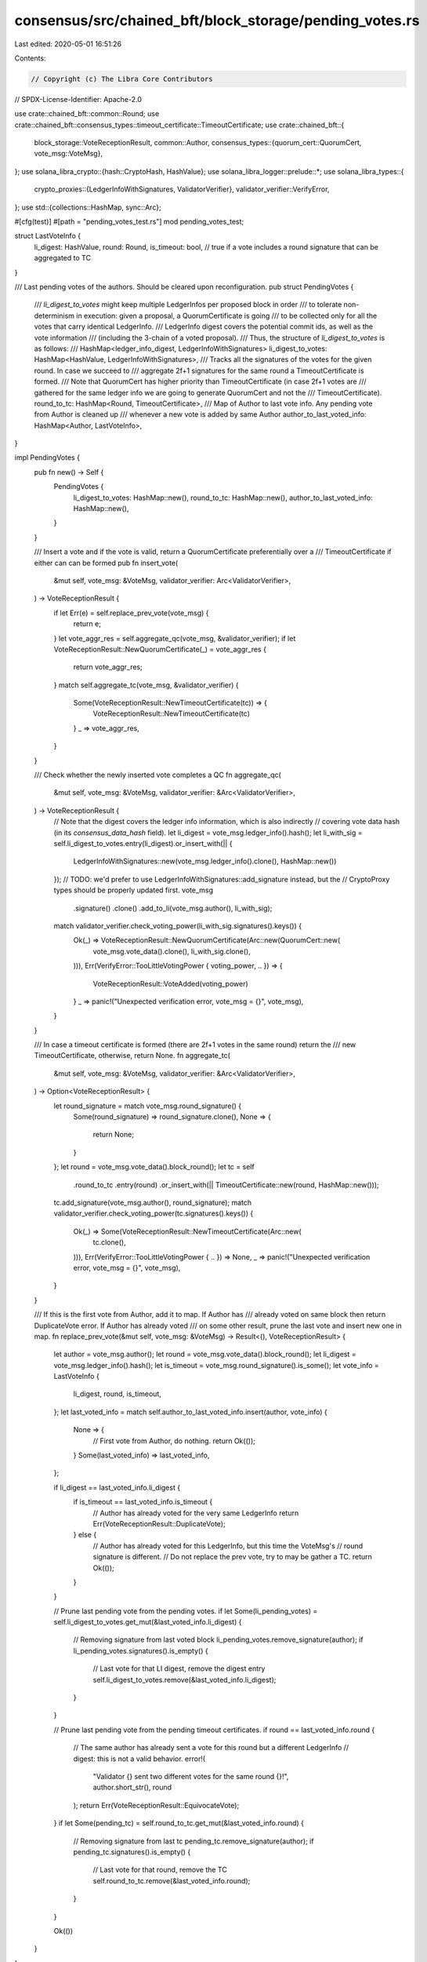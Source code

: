 consensus/src/chained_bft/block_storage/pending_votes.rs
========================================================

Last edited: 2020-05-01 16:51:26

Contents:

.. code-block:: rs

    // Copyright (c) The Libra Core Contributors
// SPDX-License-Identifier: Apache-2.0

use crate::chained_bft::common::Round;
use crate::chained_bft::consensus_types::timeout_certificate::TimeoutCertificate;
use crate::chained_bft::{
    block_storage::VoteReceptionResult,
    common::Author,
    consensus_types::{quorum_cert::QuorumCert, vote_msg::VoteMsg},
};
use solana_libra_crypto::{hash::CryptoHash, HashValue};
use solana_libra_logger::prelude::*;
use solana_libra_types::{
    crypto_proxies::{LedgerInfoWithSignatures, ValidatorVerifier},
    validator_verifier::VerifyError,
};
use std::{collections::HashMap, sync::Arc};

#[cfg(test)]
#[path = "pending_votes_test.rs"]
mod pending_votes_test;

struct LastVoteInfo {
    li_digest: HashValue,
    round: Round,
    is_timeout: bool, // true if a vote includes a round signature that can be aggregated to TC
}

/// Last pending votes of the authors. Should be cleared upon reconfiguration.
pub struct PendingVotes {
    /// `li_digest_to_votes` might keep multiple LedgerInfos per proposed block in order
    /// to tolerate non-determinism in execution: given a proposal, a QuorumCertificate is going
    /// to be collected only for all the votes that carry identical LedgerInfo.
    /// LedgerInfo digest covers the potential commit ids, as well as the vote information
    /// (including the 3-chain of a voted proposal).
    /// Thus, the structure of `li_digest_to_votes` is as follows:
    /// HashMap<ledger_info_digest, LedgerInfoWithSignatures>
    li_digest_to_votes: HashMap<HashValue, LedgerInfoWithSignatures>,
    /// Tracks all the signatures of the votes for the given round. In case we succeed to
    /// aggregate 2f+1 signatures for the same round a TimeoutCertificate is formed.
    /// Note that QuorumCert has higher priority than TimeoutCertificate (in case 2f+1 votes are
    /// gathered for the same ledger info we are going to generate QuorumCert and not the
    /// TimeoutCertificate).
    round_to_tc: HashMap<Round, TimeoutCertificate>,
    /// Map of Author to last vote info. Any pending vote from Author is cleaned up
    /// whenever a new vote is added by same Author
    author_to_last_voted_info: HashMap<Author, LastVoteInfo>,
}

impl PendingVotes {
    pub fn new() -> Self {
        PendingVotes {
            li_digest_to_votes: HashMap::new(),
            round_to_tc: HashMap::new(),
            author_to_last_voted_info: HashMap::new(),
        }
    }

    /// Insert a vote and if the vote is valid, return a QuorumCertificate preferentially over a
    /// TimeoutCertificate if either can can be formed
    pub fn insert_vote(
        &mut self,
        vote_msg: &VoteMsg,
        validator_verifier: Arc<ValidatorVerifier>,
    ) -> VoteReceptionResult {
        if let Err(e) = self.replace_prev_vote(vote_msg) {
            return e;
        }
        let vote_aggr_res = self.aggregate_qc(vote_msg, &validator_verifier);
        if let VoteReceptionResult::NewQuorumCertificate(_) = vote_aggr_res {
            return vote_aggr_res;
        }
        match self.aggregate_tc(vote_msg, &validator_verifier) {
            Some(VoteReceptionResult::NewTimeoutCertificate(tc)) => {
                VoteReceptionResult::NewTimeoutCertificate(tc)
            }
            _ => vote_aggr_res,
        }
    }

    /// Check whether the newly inserted vote completes a QC
    fn aggregate_qc(
        &mut self,
        vote_msg: &VoteMsg,
        validator_verifier: &Arc<ValidatorVerifier>,
    ) -> VoteReceptionResult {
        // Note that the digest covers the ledger info information, which is also indirectly
        // covering vote data hash (in its `consensus_data_hash` field).
        let li_digest = vote_msg.ledger_info().hash();
        let li_with_sig = self.li_digest_to_votes.entry(li_digest).or_insert_with(|| {
            LedgerInfoWithSignatures::new(vote_msg.ledger_info().clone(), HashMap::new())
        });
        // TODO: we'd prefer to use LedgerInfoWithSignatures::add_signature instead, but the
        // CryptoProxy types should be properly updated first.
        vote_msg
            .signature()
            .clone()
            .add_to_li(vote_msg.author(), li_with_sig);

        match validator_verifier.check_voting_power(li_with_sig.signatures().keys()) {
            Ok(_) => VoteReceptionResult::NewQuorumCertificate(Arc::new(QuorumCert::new(
                vote_msg.vote_data().clone(),
                li_with_sig.clone(),
            ))),
            Err(VerifyError::TooLittleVotingPower { voting_power, .. }) => {
                VoteReceptionResult::VoteAdded(voting_power)
            }
            _ => panic!("Unexpected verification error, vote_msg = {}", vote_msg),
        }
    }

    /// In case a timeout certificate is formed (there are 2f+1 votes in the same round) return the
    /// new TimeoutCertificate, otherwise, return None.
    fn aggregate_tc(
        &mut self,
        vote_msg: &VoteMsg,
        validator_verifier: &Arc<ValidatorVerifier>,
    ) -> Option<VoteReceptionResult> {
        let round_signature = match vote_msg.round_signature() {
            Some(round_signature) => round_signature.clone(),
            None => {
                return None;
            }
        };
        let round = vote_msg.vote_data().block_round();
        let tc = self
            .round_to_tc
            .entry(round)
            .or_insert_with(|| TimeoutCertificate::new(round, HashMap::new()));
        tc.add_signature(vote_msg.author(), round_signature);
        match validator_verifier.check_voting_power(tc.signatures().keys()) {
            Ok(_) => Some(VoteReceptionResult::NewTimeoutCertificate(Arc::new(
                tc.clone(),
            ))),
            Err(VerifyError::TooLittleVotingPower { .. }) => None,
            _ => panic!("Unexpected verification error, vote_msg = {}", vote_msg),
        }
    }

    /// If this is the first vote from Author, add it to map. If Author has
    /// already voted on same block then return DuplicateVote error. If Author has already voted
    /// on some other result, prune the last vote and insert new one in map.
    fn replace_prev_vote(&mut self, vote_msg: &VoteMsg) -> Result<(), VoteReceptionResult> {
        let author = vote_msg.author();
        let round = vote_msg.vote_data().block_round();
        let li_digest = vote_msg.ledger_info().hash();
        let is_timeout = vote_msg.round_signature().is_some();
        let vote_info = LastVoteInfo {
            li_digest,
            round,
            is_timeout,
        };
        let last_voted_info = match self.author_to_last_voted_info.insert(author, vote_info) {
            None => {
                // First vote from Author, do nothing.
                return Ok(());
            }
            Some(last_voted_info) => last_voted_info,
        };

        if li_digest == last_voted_info.li_digest {
            if is_timeout == last_voted_info.is_timeout {
                // Author has already voted for the very same LedgerInfo
                return Err(VoteReceptionResult::DuplicateVote);
            } else {
                // Author has already voted for this LedgerInfo, but this time the VoteMsg's
                // round signature is different.
                // Do not replace the prev vote, try to may be gather a TC.
                return Ok(());
            }
        }

        // Prune last pending vote from the pending votes.
        if let Some(li_pending_votes) = self.li_digest_to_votes.get_mut(&last_voted_info.li_digest)
        {
            // Removing signature from last voted block
            li_pending_votes.remove_signature(author);
            if li_pending_votes.signatures().is_empty() {
                // Last vote for that LI digest, remove the digest entry
                self.li_digest_to_votes.remove(&last_voted_info.li_digest);
            }
        }

        // Prune last pending vote from the pending timeout certificates.
        if round == last_voted_info.round {
            // The same author has already sent a vote for this round but a different LedgerInfo
            // digest: this is not a valid behavior.
            error!(
                "Validator {} sent two different votes for the same round {}!",
                author.short_str(),
                round
            );
            return Err(VoteReceptionResult::EquivocateVote);
        }
        if let Some(pending_tc) = self.round_to_tc.get_mut(&last_voted_info.round) {
            // Removing signature from last tc
            pending_tc.remove_signature(author);
            if pending_tc.signatures().is_empty() {
                // Last vote for that round, remove the TC
                self.round_to_tc.remove(&last_voted_info.round);
            }
        }

        Ok(())
    }
}


